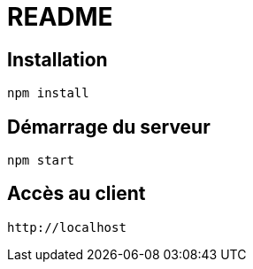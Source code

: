 = README

== Installation
  npm install


== Démarrage du serveur
  npm start


== Accès au client
  http://localhost
